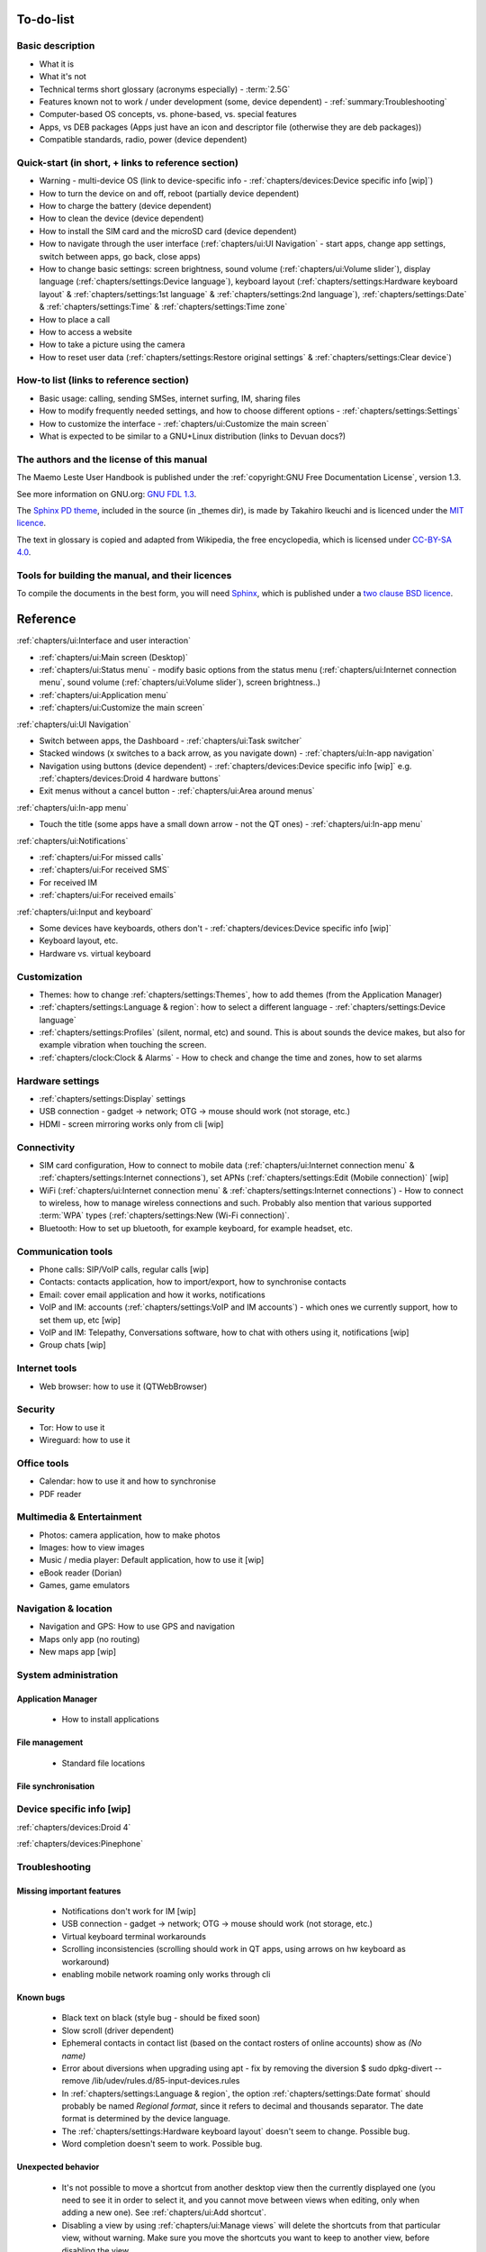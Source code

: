 To-do-list
==========

Basic description
-----------------
* What it is
* What it's not
* Technical terms short glossary (acronyms especially) - :term:`2.5G`
* Features known not to work / under development (some, device dependent) - :ref:`summary:Troubleshooting`
* Computer-based OS concepts, vs. phone-based, vs. special features
* Apps, vs DEB packages (Apps just have an icon and descriptor file (otherwise they are deb packages))
* Compatible standards, radio, power (device dependent)

Quick-start (in short, + links to reference section)
----------------------------------------------------
* Warning - multi-device OS (link to device-specific info - :ref:`chapters/devices:Device specific info [wip]`)
* How to turn the device on and off, reboot (partially device dependent)
* How to charge the battery (device dependent)
* How to clean the device (device dependent)
* How to install the SIM card and the microSD card (device dependent)
* How to navigate through the user interface (:ref:`chapters/ui:UI Navigation` - start apps, change app settings, switch between apps, go back, close apps)
* How to change basic settings: screen brightness, sound volume (:ref:`chapters/ui:Volume slider`), display language (:ref:`chapters/settings:Device language`), keyboard layout (:ref:`chapters/settings:Hardware keyboard layout` & :ref:`chapters/settings:1st language` & :ref:`chapters/settings:2nd language`), :ref:`chapters/settings:Date` & :ref:`chapters/settings:Time` & :ref:`chapters/settings:Time zone`
* How to place a call
* How to access a website
* How to take a picture using the camera
* How to reset user data (:ref:`chapters/settings:Restore original settings` & :ref:`chapters/settings:Clear device`)

How-to list (links to reference section)
----------------------------------------
* Basic usage: calling, sending SMSes, internet surfing, IM, sharing files
* How to modify frequently needed settings, and how to choose different options - :ref:`chapters/settings:Settings`
* How to customize the interface - :ref:`chapters/ui:Customize the main screen`
* What is expected to be similar to a GNU+Linux distribution (links to Devuan docs?)

The authors and the license of this manual
------------------------------------------

The Maemo Leste User Handbook is published under the :ref:`copyright:GNU Free Documentation License`, version 1.3.

See more information on GNU.org: `GNU FDL 1.3 <https://www.gnu.org/licenses/fdl-1.3.en.html>`_.

The `Sphinx PD theme <https://github.com/iktakahiro/sphinx_theme_pd>`_, included in the source (in _themes dir), is made by Takahiro Ikeuchi and is licenced under the `MIT licence <https://spdx.org/licenses/MIT.html>`_.

The text in glossary is copied and adapted from Wikipedia, the free encyclopedia, which is licensed under `CC-BY-SA 4.0 <https://en.wikipedia.org/wiki/Wikipedia:Text_of_the_Creative_Commons_Attribution-ShareAlike_4.0_International_License>`_.

Tools for building the manual, and their licences
-------------------------------------------------

To compile the documents in the best form, you will need `Sphinx <https://www.sphinx-doc.org>`_, which is published under a `two clause BSD licence <https://www.freebsd.org/copyright/freebsd-license/>`_.

Reference
=========

:ref:`chapters/ui:Interface and user interaction`

* :ref:`chapters/ui:Main screen (Desktop)`
* :ref:`chapters/ui:Status menu` - modify basic options from the status menu (:ref:`chapters/ui:Internet connection menu`, sound volume (:ref:`chapters/ui:Volume slider`), screen brightness..)
* :ref:`chapters/ui:Application menu`
* :ref:`chapters/ui:Customize the main screen`

:ref:`chapters/ui:UI Navigation`

* Switch between apps, the Dashboard - :ref:`chapters/ui:Task switcher`
* Stacked windows (x switches to a back arrow, as you navigate down) - :ref:`chapters/ui:In-app navigation`
* Navigation using buttons (device dependent) - :ref:`chapters/devices:Device specific info [wip]` e.g. :ref:`chapters/devices:Droid 4 hardware buttons`
* Exit menus without a cancel button - :ref:`chapters/ui:Area around menus`

:ref:`chapters/ui:In-app menu`

* Touch the title (some apps have a small down arrow - not the QT ones) - :ref:`chapters/ui:In-app menu`

:ref:`chapters/ui:Notifications`

* :ref:`chapters/ui:For missed calls`
* :ref:`chapters/ui:For received SMS`
* For received IM
* :ref:`chapters/ui:For received emails`

:ref:`chapters/ui:Input and keyboard`

* Some devices have keyboards, others don't - :ref:`chapters/devices:Device specific info [wip]`
* Keyboard layout, etc.
* Hardware vs. virtual keyboard

Customization
-------------
* Themes: how to change :ref:`chapters/settings:Themes`, how to add themes (from the Application Manager)
* :ref:`chapters/settings:Language & region`: how to select a different language - :ref:`chapters/settings:Device language`
* :ref:`chapters/settings:Profiles` (silent, normal, etc) and sound. This is about sounds the device makes, but also for example vibration when touching the screen.
* :ref:`chapters/clock:Clock & Alarms` - How to check and change the time and zones, how to set alarms

Hardware settings
-----------------
* :ref:`chapters/settings:Display` settings
* USB connection - gadget -> network; OTG -> mouse should work (not storage, etc.)
* HDMI - screen mirroring works only from cli [wip]

Connectivity
------------
* SIM card configuration, How to connect to mobile data (:ref:`chapters/ui:Internet connection menu` & :ref:`chapters/settings:Internet connections`), set APNs (:ref:`chapters/settings:Edit (Mobile connection)` [wip]
* WiFi (:ref:`chapters/ui:Internet connection menu` & :ref:`chapters/settings:Internet connections`) - How to connect to wireless, how to manage wireless connections and such. Probably also mention that various supported :term:`WPA` types (:ref:`chapters/settings:New (Wi-Fi connection)`.
* Bluetooth: How to set up bluetooth, for example keyboard, for example headset, etc.

Communication tools
-------------------
* Phone calls: SIP/VoIP calls, regular calls [wip]
* Contacts: contacts application, how to import/export, how to synchronise contacts
* Email: cover email application and how it works, notifications
* VoIP and IM: accounts (:ref:`chapters/settings:VoIP and IM accounts`) - which ones we currently support, how to set them up, etc [wip]
* VoIP and IM: Telepathy, Conversations software, how to chat with others using it, notifications [wip]
* Group chats [wip]

Internet tools
--------------
* Web browser: how to use it (QTWebBrowser)

Security
--------
* Tor: How to use it
* Wireguard: how to use it

Office tools
------------
* Calendar: how to use it and how to synchronise
* PDF reader

Multimedia & Entertainment
--------------------------
* Photos: camera application, how to make photos
* Images: how to view images
* Music / media player: Default application, how to use it [wip]
* eBook reader (Dorian)
* Games, game emulators

Navigation & location
---------------------
* Navigation and GPS: How to use GPS and navigation
* Maps only app (no routing)
* New maps app [wip]

System administration
---------------------

Application Manager
^^^^^^^^^^^^^^^^^^^
   - How to install applications

File management
^^^^^^^^^^^^^^^
   - Standard file locations

File synchronisation
^^^^^^^^^^^^^^^^^^^^

Device specific info [wip]
--------------------------

:ref:`chapters/devices:Droid 4`

:ref:`chapters/devices:Pinephone`

Troubleshooting
---------------

Missing important features
^^^^^^^^^^^^^^^^^^^^^^^^^^

  - Notifications don't work for IM [wip]
  - USB connection - gadget -> network; OTG -> mouse should work (not storage, etc.)
  - Virtual keyboard terminal workarounds
  - Scrolling inconsistencies (scrolling should work in QT apps, using arrows on hw keyboard as workaround)
  - enabling mobile network roaming only works through cli

Known bugs
^^^^^^^^^^

  - Black text on black (style bug - should be fixed soon)
  - Slow scroll (driver dependent)
  - Ephemeral contacts in contact list (based on the contact rosters of online accounts) show as *(No name)*
  - Error about diversions when upgrading using apt - fix by removing the diversion $ sudo dpkg-divert --remove /lib/udev/rules.d/85-input-devices.rules
  - In :ref:`chapters/settings:Language & region`, the option :ref:`chapters/settings:Date format` should probably be named *Regional format*, since it refers to decimal and thousands separator. The date format is determined by the device language.
  - The :ref:`chapters/settings:Hardware keyboard layout` doesn't seem to change. Possible bug.
  - Word completion doesn't seem to work. Possible bug.

Unexpected behavior
^^^^^^^^^^^^^^^^^^^

  - It's not possible to move a shortcut from another desktop view then the currently displayed one (you need to see it in order to select it, and you cannot move between views when editing, only when adding a new one). See :ref:`chapters/ui:Add shortcut`.
  - Disabling a view by using :ref:`chapters/ui:Manage views` will delete the shortcuts from that particular view, without warning. Make sure you move the shortcuts you want to keep to another view, before disabling the view.
  - Manually changing the desktop image (outside of a theme) from :ref:`chapters/ui:Change background` -> *More* will only change the image of the current desktop view. Each view should then have a different image, and if any fluid transition between views is desired, then that particular image should be prepared (split accordingly) in advance, in an external program.
  - Sometimes the in-app menu arrow indicator is not shown. The QT applications usually don't have it.
  - Some applications only work in landscape mode (e.g. email, calendar)
  - When changing :ref:`chapters/settings:Themes`, you have to still manually change the wallpaper by selecting the wallpaper corresponding to the theme from :ref:`chapters/ui:Change background` in the Desktop menu
  - Pressing on :ref:`chapters/settings:Pair new device` to pair a new external :term:`GPS` device seems to not do anything.
  - tapping on an XMPP address of a contact in the :ref:`chapters/contacts:Contacts` application doesn't do what's expected for it to do, namely to open the :ref:`chapters/conversations:Conversations` application. Instead, it goes back to the main screen of the :ref:`chapters/contacts:Contacts` application.
  - :ref:`chapters/contacts:Send via Text message` option for sending a contact card or a contact detail via text message doesn't seem to work. It does nothing.
  - :ref:`chapters/contacts:Send via Bluetooth` option for sending a contact card or a contact detail via BLuetooth doesn't seem to work. It gives an internal error.
  - From the five steps of display :ref:`chapters/settings:Brightness` levels available, the last two seems to correspond to the same brightness level (tested using :ref:`chapters/devices:Droid 4`), so this means that there are five steps, but only four brightness levels.
  - Checking the Secure autentication option when setting up e-mail :ref:`chapters/email:Incoming details` doesn't seem to do anything.



Leftovers
^^^^^^^^^

 - Nokia-branded (Nokia, Ovi) features in certain places
 - The :ref:`chapters/settings:Network positioning` service seems to not work. supl.nokia.com is given as default server, which seems to not be reachable anymore.
 - The :ref:`chapters/contacts:Synchronize from other device` option doesn't seem to work.
 - When settin up a :ref:`chapters/email:New account` for e-mail, you are being told that some data is going to be sent to Nokia servers. This most likely is not true anymore.

What do do in certain situations
^^^^^^^^^^^^^^^^^^^^^^^^^^^^^^^^
  - When the phone doesn't turn on (volume down + power to reset)
  - When the phone is stuck (volume down + power to reset)
  - When the battery doesn't charge (boot to Android)
  - When you want to boot into Android (select Android from boot menu / remove SD card)

Advanced
--------

Tips
^^^^

How to choose a good password
"""""""""""""""""""""""""""""

  - minimum numbers of characters
  - no dictionary names (except for passphrases)
  - numbers and special characters
  - different than others
  - password managers

Structural details
^^^^^^^^^^^^^^^^^^

Useful cli commands
^^^^^^^^^^^^^^^^^^^

  - connect via SSH
  - bluetooth (for now it works only from cli)
  - mirror screen to HDMI
  - enable mobile network roaming

To-do
-----

  - What is the :ref:`chapters/ui:Secure device` option doing?

  - Which is the default :ref:`chapters/settings:Device lock` code?
